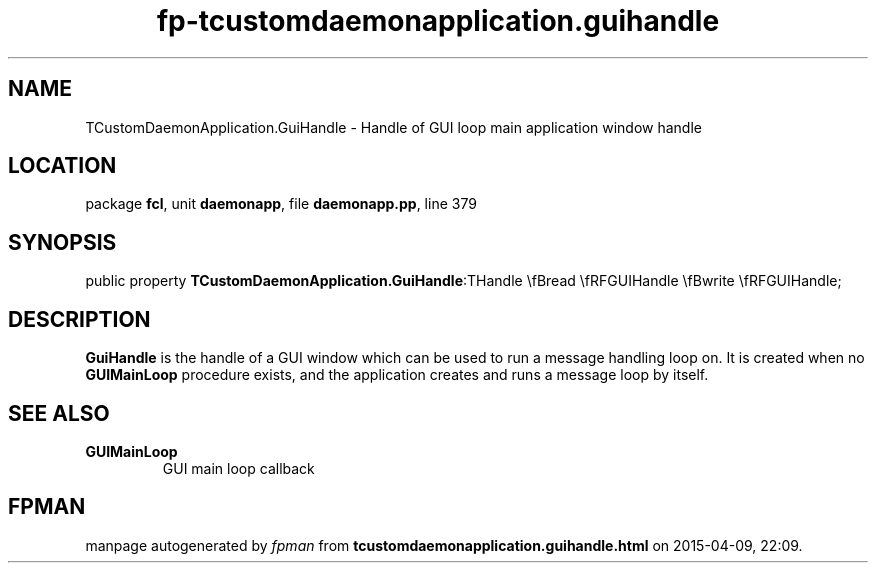 .\" file autogenerated by fpman
.TH "fp-tcustomdaemonapplication.guihandle" 3 "2014-03-14" "fpman" "Free Pascal Programmer's Manual"
.SH NAME
TCustomDaemonApplication.GuiHandle - Handle of GUI loop main application window handle
.SH LOCATION
package \fBfcl\fR, unit \fBdaemonapp\fR, file \fBdaemonapp.pp\fR, line 379
.SH SYNOPSIS
public property  \fBTCustomDaemonApplication.GuiHandle\fR:THandle \\fBread \\fRFGUIHandle \\fBwrite \\fRFGUIHandle;
.SH DESCRIPTION
\fBGuiHandle\fR is the handle of a GUI window which can be used to run a message handling loop on. It is created when no \fBGUIMainLoop\fR procedure exists, and the application creates and runs a message loop by itself.


.SH SEE ALSO
.TP
.B GUIMainLoop
GUI main loop callback

.SH FPMAN
manpage autogenerated by \fIfpman\fR from \fBtcustomdaemonapplication.guihandle.html\fR on 2015-04-09, 22:09.


